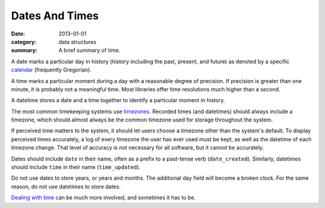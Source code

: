 Dates And Times
===============

:date: 2013-01-01
:category: data structures
:summary: A brief summary of time.

A date marks a particular day in history (history including the past,
present, and future) as denoted by a specific `calendar`_ (frequently
Gregorian).

A time marks a particular moment during a day with a reasonable degree of
precision. If precision is greater than one minute, it is probably not a
meaningful time. Most libraries offer time resolutions much higher than a
second.

A datetime stores a date and a time together to identify a particular moment
in history.

The most common timekeeping systems use `timezones`_. Recorded times (and
datetimes) should always include a timezone, which should almost always be the
common timezone used for storage throughout the system.

If perceived time matters to the system, it should let users choose a timezone
other than the system's default. To display perceived times accurately, a log
of every timezone the user has ever used must be kept, as well as the datetime
of each timezone change. That level of accuracy is not necessary for all
software, but it cannot be accurately.

Dates should include ``date`` in their name, often as a prefix to a past-tense
verb (``date_created``). Similarly, datetimes should include ``time`` in their
name (``time_updated``).

Do not use dates to store years, or years and months. The additional day field
will become a broken clock. For the same reason, do not use datetimes to store
dates.

`Dealing with time`_ can be much more involved, and sometimes it has to be.

.. _calendar: http://en.wikipedia.org/wiki/Calendar
.. _timezones: http://en.wikipedia.org/wiki/Time_zone
.. _Dealing with time: http://news.ycombinator.com/item?id=5083321

